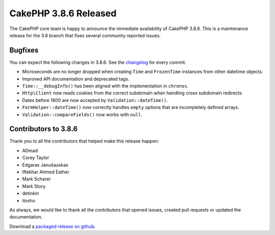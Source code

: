CakePHP 3.8.6 Released
===============================

The CakePHP core team is happy to announce the immediate availability of CakePHP
3.8.6. This is a maintenance release for the 3.8 branch that fixes several
community reported issues.

Bugfixes
--------

You can expect the following changes in 3.8.6. See the `changelog
<https://github.com/cakephp/cakephp/compare/3.8.5...3.8.6>`_ for every commit.

* Microseconds are no longer dropped when creating ``Time`` and ``FrozenTime``
  instances from other datetime objects.
* Improved API documentation and deprecated tags.
* ``Time::__debugInfo()`` has been aligned with the implementation in
  ``chronos``.
* ``Http\Client`` now reads cookies from the correct subdomain when handling
  cross subdomain redirects.
* Dates before 1600 are now accepted by ``Validation::dateTime()``.
* ``FormHelper::dateTime()`` now correctly handles ``empty`` options that are
  incompletely defined arrays.
* ``Validation::compareFields()`` now works with ``null``.

Contributors to 3.8.6
----------------------

Thank you to all the contributors that helped make this release happen:

* ADmad
* Corey Taylor
* Edgaras Janušauskas
* Iftekhar Ahmed Eather
* Mark Scherer
* Mark Story
* detinkin
* itosho


As always, we would like to thank all the contributors that opened issues,
created pull requests or updated the documentation.

Download a `packaged release on github
<https://github.com/cakephp/cakephp/releases>`_.

.. author:: markstory
.. categories:: release, news
.. tags:: release, news
